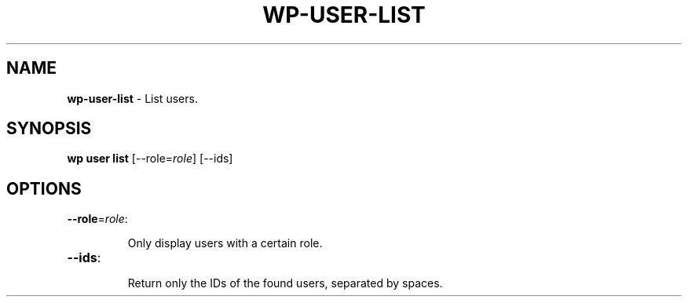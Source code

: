 .\" generated with Ronn/v0.7.3
.\" http://github.com/rtomayko/ronn/tree/0.7.3
.
.TH "WP\-USER\-LIST" "1" "" "WP-CLI"
.
.SH "NAME"
\fBwp\-user\-list\fR \- List users\.
.
.SH "SYNOPSIS"
\fBwp user list\fR [\-\-role=\fIrole\fR] [\-\-ids]
.
.SH "OPTIONS"
.
.TP
\fB\-\-role\fR=\fIrole\fR:
.
.IP
Only display users with a certain role\.
.
.TP
\fB\-\-ids\fR:
.
.IP
Return only the IDs of the found users, separated by spaces\.

